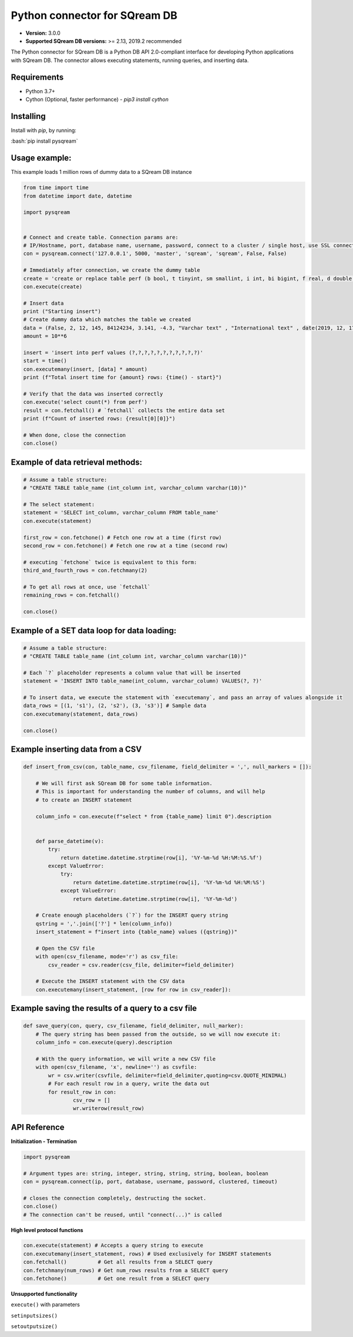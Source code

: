 .. role:: bash(code)
   :language: bash
   
===== 
Python connector for SQream DB
===== 

* **Version:**  3.0.0

* **Supported SQream DB versions:** >= 2.13, 2019.2 recommended

The Python connector for SQream DB is a Python DB API 2.0-compliant interface for developing Python applications with SQream DB.
The connector allows executing statements, running queries, and inserting data.

Requirements
------------

* Python 3.7+

* Cython (Optional, faster performance) - `pip3 install cython`

Installing
----------

Install with `pip`, by running:

:bash:`pip install pysqream`

Usage example:
----------

This example loads 1 million rows of dummy data to a SQream DB instance


.. code-block:: python
              
    from time import time 
    from datetime import date, datetime
     
    import pysqream  


    # Connect and create table. Connection params are:
    # IP/Hostname, port, database name, username, password, connect to a cluster / single host, use SSL connection
    con = pysqream.connect('127.0.0.1', 5000, 'master', 'sqream', 'sqream', False, False) 
    
    # Immediately after connection, we create the dummy table
    create = 'create or replace table perf (b bool, t tinyint, sm smallint, i int, bi bigint, f real, d double, s varchar(10), ss nvarchar(10), dt date, dtt datetime)'
    con.execute(create) 
        
    # Insert data 
    print ("Starting insert")
    # Create dummy data which matches the table we created
    data = (False, 2, 12, 145, 84124234, 3.141, -4.3, "Varchar text" , "International text" , date(2019, 12, 17), datetime(1955, 11, 04, 01, 23, 00, 000))
    amount = 10**6

    insert = 'insert into perf values (?,?,?,?,?,?,?,?,?,?,?)'
    start = time()
    con.executemany(insert, [data] * amount) 
    print (f"Total insert time for {amount} rows: {time() - start}") 

    # Verify that the data was inserted correctly
    con.execute('select count(*) from perf')
    result = con.fetchall() # `fetchall` collects the entire data set
    print (f"Count of inserted rows: {result[0][0]}")

    # When done, close the connection
    con.close()
    

Example of data retrieval methods:
----------

.. code-block:: python

    # Assume a table structure:
    # "CREATE TABLE table_name (int_column int, varchar_column varchar(10))"

    # The select statement:
    statement = 'SELECT int_column, varchar_column FROM table_name'
    con.execute(statement)

    first_row = con.fetchone() # Fetch one row at a time (first row)
    second_row = con.fetchone() # Fetch one row at a time (second row)
    
    # executing `fetchone` twice is equivalent to this form:
    third_and_fourth_rows = con.fetchmany(2)
    
    # To get all rows at once, use `fetchall`
    remaining_rows = con.fetchall() 

    con.close()


Example of a SET data loop for data loading:
----------
.. code-block:: python

    # Assume a table structure:
    # "CREATE TABLE table_name (int_column int, varchar_column varchar(10))"
    
    # Each `?` placeholder represents a column value that will be inserted
    statement = 'INSERT INTO table_name(int_column, varchar_column) VALUES(?, ?)'
    
    # To insert data, we execute the statement with `executemany`, and pass an array of values alongside it
    data_rows = [(1, 's1'), (2, 's2'), (3, 's3')] # Sample data
    con.executemany(statement, data_rows)
    
    con.close()
    

Example inserting data from a CSV
----------
.. code-block:: python

    def insert_from_csv(con, table_name, csv_filename, field_delimiter = ',', null_markers = []):
    
        # We will first ask SQream DB for some table information.
        # This is important for understanding the number of columns, and will help
        # to create an INSERT statement
   
        column_info = con.execute(f"select * from {table_name} limit 0").description

        
        def parse_datetime(v):
            try:
                return datetime.datetime.strptime(row[i], '%Y-%m-%d %H:%M:%S.%f')
            except ValueError:
                try: 
                    return datetime.datetime.strptime(row[i], '%Y-%m-%d %H:%M:%S')
                except ValueError:
                    return datetime.datetime.strptime(row[i], '%Y-%m-%d')
    
        # Create enough placeholders (`?`) for the INSERT query string
        qstring = ','.join(['?'] * len(column_info))
        insert_statement = f"insert into {table_name} values ({qstring})"
        
        # Open the CSV file
        with open(csv_filename, mode='r') as csv_file:
            csv_reader = csv.reader(csv_file, delimiter=field_delimiter)
        
        # Execute the INSERT statement with the CSV data
        con.executemany(insert_statement, [row for row in csv_reader]):
                    
        
Example saving the results of a query to a csv file
----------
.. code-block:: python

    def save_query(con, query, csv_filename, field_delimiter, null_marker):
        # The query string has been passed from the outside, so we will now execute it:
        column_info = con.execute(query).description
        
        # With the query information, we will write a new CSV file
        with open(csv_filename, 'x', newline='') as csvfile:
            wr = csv.writer(csvfile, delimiter=field_delimiter,quoting=csv.QUOTE_MINIMAL)
            # For each result row in a query, write the data out
            for result_row in con:
                    csv_row = []
                    wr.writerow(result_row)
       
API Reference
-------------

**Initialization - Termination**

.. code-block:: python
    
    import pysqream
    
    # Argument types are: string, integer, string, string, string, boolean, boolean
    con = pysqream.connect(ip, port, database, username, password, clustered, timeout) 
     
    # closes the connection completely, destructing the socket.
    con.close()
    # The connection can't be reused, until "connect(...)" is called
   

**High level protocol functions**

.. code-block:: python

    con.execute(statement) # Accepts a query string to execute
    con.executemany(insert_statement, rows) # Used exclusively for INSERT statements
    con.fetchall()          # Get all results from a SELECT query
    con.fetchmany(num_rows) # Get num_rows results from a SELECT query
    con.fetchone()          # Get one result from a SELECT query


**Unsupported functionality**

``execute()`` with parameters

``setinputsizes()``

``setoutputsize()``
